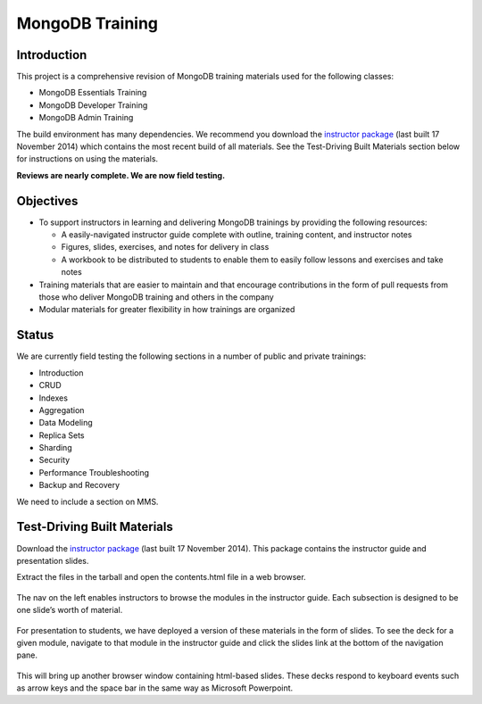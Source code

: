 ================
MongoDB Training
================

Introduction
------------

This project is a comprehensive revision of MongoDB training materials
used for the following classes:

-  MongoDB Essentials Training
-  MongoDB Developer Training
-  MongoDB Admin Training

The build environment has many dependencies. We recommend you download
the `instructor package`_ (last built 17 November 2014) which
contains the most recent build of all materials. See the Test-Driving
Built Materials section below for instructions on using the materials.

**Reviews are nearly complete. We are now field testing.** 

Objectives
----------

-  To support instructors in learning and delivering MongoDB trainings
   by providing the following resources:

   -  A easily-navigated instructor guide complete with outline, training
      content, and instructor notes

   -  Figures, slides, exercises, and notes for delivery in class

   -  A workbook to be distributed to students to enable them to easily
      follow lessons and exercises and take notes

-  Training materials that are easier to maintain and that encourage
   contributions in the form of pull requests from those who deliver
   MongoDB training and others in the company

-  Modular materials for greater flexibility in how trainings are
   organized

Status
------

We are currently field testing the following sections in a number of public and private trainings:

-  Introduction
-  CRUD
-  Indexes
-  Aggregation
-  Data Modeling
-  Replica Sets
-  Sharding
-  Security
-  Performance Troubleshooting
-  Backup and Recovery

We need to include a section on MMS.

Test-Driving Built Materials
----------------------------

Download the `instructor package`_ (last built 17 November 2014).
This package contains the instructor guide and presentation slides.

Extract the files in the tarball and open the contents.html file in a
web browser.

.. figure:: https://s3.amazonaws.com/edu-static.mongodb.com/training/images/contents.png
   :alt: Contents page

The nav on the left enables instructors to browse the modules in the
instructor guide. Each subsection is designed to be one slide’s worth of
material.

.. figure:: https://s3.amazonaws.com/edu-static.mongodb.com/training/images/instructor_guide.png
   :alt: Contents page

For presentation to students, we have deployed a version of these
materials in the form of slides. To see the deck for a given module,
navigate to that module in the instructor guide and click the slides
link at the bottom of the navigation pane.

.. figure:: https://s3.amazonaws.com/edu-static.mongodb.com/training/images/instructor_guide_click_slides.png
   :alt: Contents page

This will bring up another browser window containing html-based slides.
These decks respond to keyboard events such as arrow keys and the space
bar in the same way as Microsoft Powerpoint.

.. _instructor package: https://s3.amazonaws.com/edu-static.mongodb.com/training/instructor-package.tar.gz
